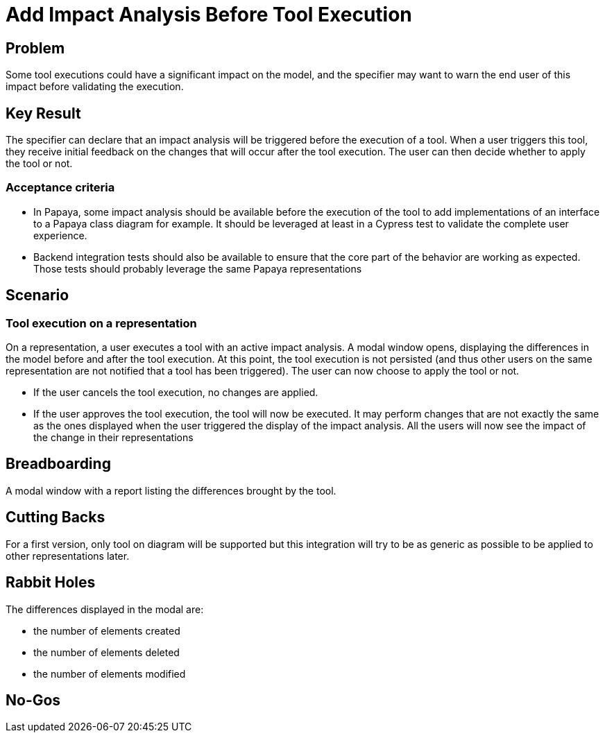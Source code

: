 = Add Impact Analysis Before Tool Execution

== Problem

Some tool executions could have a significant impact on the model, and the specifier may want to warn the end user of this impact before validating the execution.

== Key Result

The specifier can declare that an impact analysis will be triggered before the execution of a tool.
When a user triggers this tool, they receive initial feedback on the changes that will occur after the tool execution.
The user can then decide whether to apply the tool or not.

=== Acceptance criteria

- In Papaya, some impact analysis should be available before the execution of the tool to add implementations of an interface to a Papaya class diagram for example.
It should be leveraged at least in a Cypress test to validate the complete user experience.
- Backend integration tests should also be available to ensure that the core part of the behavior are working as expected.
Those tests should probably leverage the same Papaya representations


== Scenario

=== Tool execution on a representation

On a representation, a user executes a tool with an active impact analysis.
A modal window opens, displaying the differences in the model before and after the tool execution.
At this point, the tool execution is not persisted (and thus other users on the same representation are not notified that a tool has been triggered).
The user can now choose to apply the tool or not.

* If the user cancels the tool execution, no changes are applied.
* If the user approves the tool execution, the tool will now be executed.
It may perform changes that are not exactly the same as the ones displayed when the user triggered the display of the impact analysis.
All the users will now see the impact of the change in their representations

== Breadboarding

A modal window with a report listing the differences brought by the tool.

== Cutting Backs

For a first version, only tool on diagram will be supported but this integration will try to be as generic as possible to be applied to other representations later.

== Rabbit Holes

The differences displayed in the modal are:

*  the number of elements created
*  the number of elements deleted
*  the number of elements modified

== No-Gos
